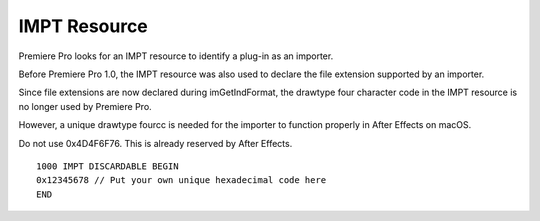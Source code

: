 .. _resources/impt-resource:

IMPT Resource
################################################################################

Premiere Pro looks for an IMPT resource to identify a plug-in as an importer.

Before Premiere Pro 1.0, the IMPT resource was also used to declare the file extension supported by an importer.

Since file extensions are now declared during imGetIndFormat, the drawtype four character code in the IMPT resource is no longer used by Premiere Pro.

However, a unique drawtype fourcc is needed for the importer to function properly in After Effects on macOS.

Do not use 0x4D4F6F76. This is already reserved by After Effects.

::

  1000 IMPT DISCARDABLE BEGIN
  0x12345678 // Put your own unique hexadecimal code here
  END
